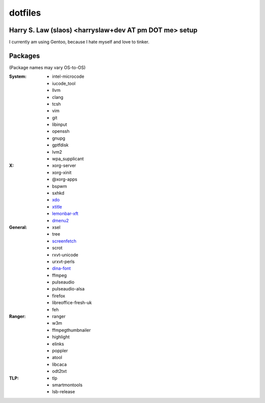 ========
dotfiles
========
Harry S. Law (slaos) <harryslaw+dev AT pm DOT me> setup
-------------------------------------------------------

I currently am using Gentoo, because I hate myself and love to tinker.

Packages
--------

(Package names may vary OS-to-OS)

:System:
      * intel-microcode
      * iucode_tool
      * llvm
      * clang
      * tcsh
      * vim
      * git
      * libinput
      * openssh
      * gnupg
      * gptfdisk
      * lvm2
      * wpa_supplicant


:X:
      * xorg-server
      * xorg-xinit
      * @xorg-apps
      * bspwm
      * sxhkd
      * xdo_
      * xtitle_
      * lemonbar-xft_
      * dmenu2_


:General:
      * xsel
      * tree
      * screenfetch_
      * scrot
      * rxvt-unicode
      * urxvt-perls
      * dina-font_
      * ffmpeg
      * pulseaudio
      * pulseaudio-alsa
      * firefox
      * libreoffice-fresh-uk
      * feh


:Ranger:
      * ranger
      * w3m
      * ffmpegthumbnailer
      * highlight
      * elinks
      * poppler
      * atool
      * libcaca
      * odt2txt

:TLP:
      * tlp
      * smartmontools
      * lsb-release

.. _screenfetch: https://github.com/KittyKatt/screenFetch
.. _dina-font: http://www.dcmembers.com/jibsen/download/61
.. _xdo: https://github.com/baskerville/xdo
.. _xtitle: https://github.com/baskerville/xtitle
.. _dmenu2: https://bitbucket.org/melek/dmenu2
.. _lemonbar-xft: https://github.com/krypt-n/bar
